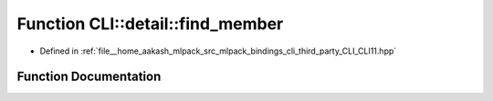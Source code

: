 .. _exhale_function_namespaceCLI_1_1detail_1a356b9c9cc904af2b0a918fd55e86cd9c:

Function CLI::detail::find_member
=================================

- Defined in :ref:`file__home_aakash_mlpack_src_mlpack_bindings_cli_third_party_CLI_CLI11.hpp`


Function Documentation
----------------------


.. doxygenfunction:: CLI::detail::find_member(std::string, const std::vector<std::string>, bool, bool)
